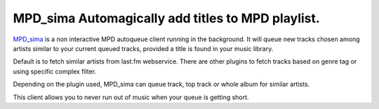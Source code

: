 MPD_sima Automagically add titles to MPD playlist.
==================================================

MPD_sima_ is a non interactive MPD autoqueue client running in the background.
It will queue new tracks chosen among artists similar to your current queued
tracks, provided a title is found in your music library.

Default is to fetch similar artists from last.fm webservice. There are other
plugins to fetch tracks based on genre tag or using specific complex filter.

Depending on the plugin used, MPD_sima can queue track, top track or whole
album for similar artists.

This client allows you to never run out of music when your queue is getting
short.

.. _MPD_sima: https://kaliko.me/mpd-sima/
